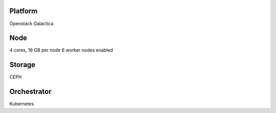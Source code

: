 Platform
========

Openstack Galactica

Node
====

4 cores, 16 GB  per node
6 worker nodes enabled

Storage
=======

CEPH

Orchestrator
============

Kubernetes
